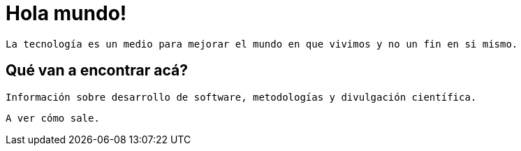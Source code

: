 = Hola mundo!
:app-version: 0.1
:hp-tags: non tech, español

--
 La tecnología es un medio para mejorar el mundo en que vivimos y no un fin en si mismo.
--

== Qué van a encontrar acá?
 Información sobre desarrollo de software, metodologías y divulgación científica.

 A ver cómo sale.
